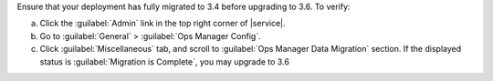 Ensure that your deployment has fully migrated to 3.4 before upgrading
to 3.6. To verify:

a. Click the :guilabel:`Admin` link in the top right corner of
   |service|.

#. Go to :guilabel:`General` > :guilabel:`Ops Manager Config`.

#. Click :guilabel:`Miscellaneous` tab, and scroll to :guilabel:`Ops
   Manager Data Migration` section. If the displayed status is
   :guilabel:`Migration is Complete`, you may upgrade to 3.6
